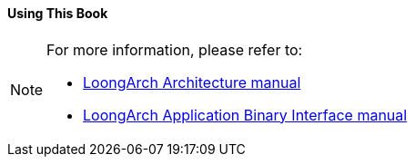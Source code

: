 ==== *Using This Book*

[NOTE]
[.text-justify]
====
For more information, please refer to:

* https://loongson.github.io/LoongArch-Documentation/LoongArch-Vol1-EN.html[LoongArch Architecture manual]

* https://github.com/loongson/la-abi-specs/releases/tag/v2.30/la-abi.pdf[LoongArch Application Binary Interface manual]
====
